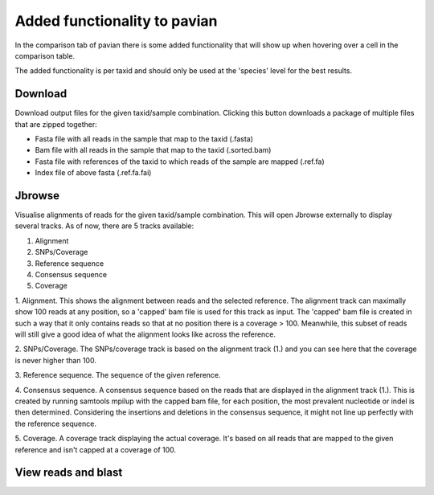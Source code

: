Added functionality to pavian
================================

In the comparison tab of pavian there is some added functionality that will show up when hovering over a cell in the comparison table.

The added functionality is per taxid and should only be used at the 'species' level for the best results.

Download
---------
Download output files for the given taxid/sample combination.
Clicking this button downloads a package of multiple files that are zipped together:

- Fasta file with all reads in the sample that map to the taxid (.fasta)
- Bam file with all reads in the sample that map to the taxid (.sorted.bam)
- Fasta file with references of the taxid to which reads of the sample are mapped (.ref.fa)
- Index file of above fasta (.ref.fa.fai)

Jbrowse
-----------
Visualise alignments of reads for the given taxid/sample combination.
This will open Jbrowse externally to display several tracks.
As of now, there are 5 tracks available:

1. Alignment
2. SNPs/Coverage
3. Reference sequence
4. Consensus sequence
5. Coverage

1. Alignment.
This shows the alignment between reads and the selected reference.
The alignment track can maximally show 100 reads at any position, so a 'capped' bam file is used for this track as input.
The 'capped' bam file is created in such a way that it only contains reads so that at no position there is a coverage > 100.
Meanwhile, this subset of reads will still give a good idea of what the alignment looks like across the reference.

2. SNPs/Coverage.
The SNPs/coverage track is based on the alignment track (1.) and you can see here that the coverage is never higher than 100.


3. Reference sequence.
The sequence of the given reference.

4. Consensus sequence.
A consensus sequence based on the reads that are displayed in the alignment track (1.).
This is created by running samtools mpilup with the capped bam file, for each position, the most prevalent nucleotide or indel is then determined.
Considering the insertions and deletions in the consensus sequence, it might not line up perfectly with the reference sequence.

5. Coverage.
A coverage track displaying the actual coverage. It's based on all reads that are mapped to the given reference and isn't capped at a coverage of 100.

View reads and blast
----------------------

